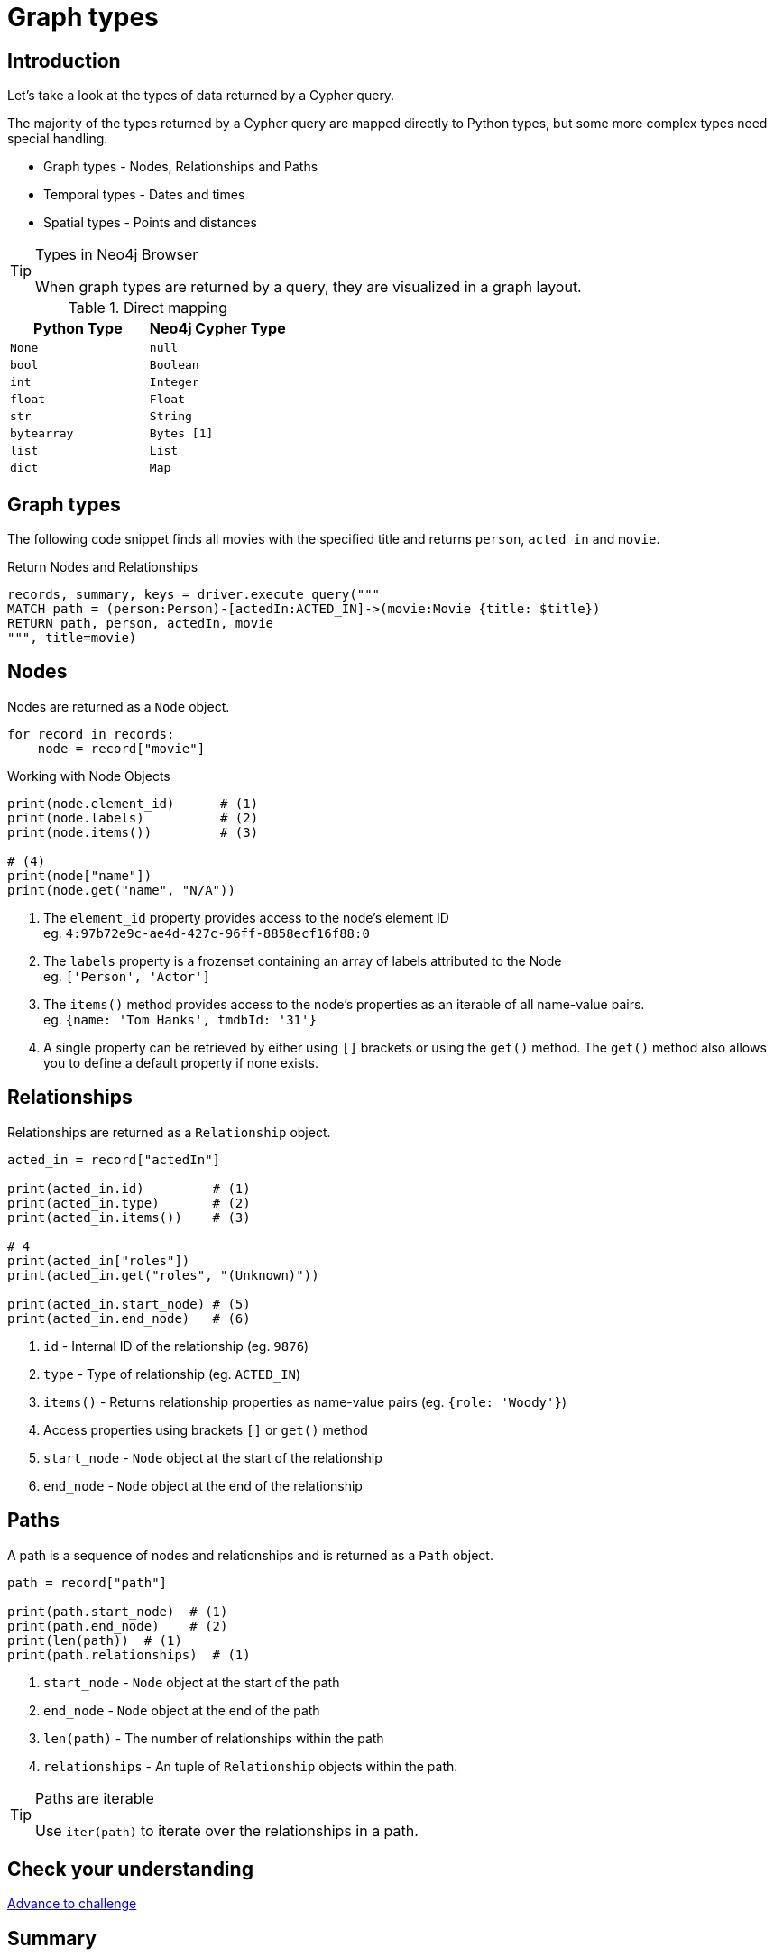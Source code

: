 = Graph types
:type: lesson
:order: 1
:slides: true

[.slide.discrete.col-60-40]
== Introduction

[.col]
====
Let's take a look at the types of data returned by a Cypher query.

The majority of the types returned by a Cypher query are mapped directly to Python types, but some more complex types need special handling.

* Graph types - Nodes, Relationships and Paths
* Temporal types - Dates and times
* Spatial types - Points and distances

[TIP]
.Types in Neo4j Browser
=====
When graph types are returned by a query, they are visualized in a graph layout.
=====


====

[.col]
====

[cols="1,1"]
.Direct mapping
|===
| Python Type | Neo4j Cypher Type 

| `None`
| `null`

| `bool`
| `Boolean`

| `int`
| `Integer`

| `float`
| `Float`

| `str`
| `String`

| `bytearray`
| `Bytes [1]`

| `list`
| `List`

| `dict`
| `Map`
|===


====

[.slide]
== Graph types

The following code snippet finds all movies with the specified title and returns `person`, `acted_in` and `movie`.

.Return Nodes and Relationships
[source,python,role=ncopy,subs="attributes+",indent=0]
----
records, summary, keys = driver.execute_query("""
MATCH path = (person:Person)-[actedIn:ACTED_IN]->(movie:Movie {title: $title})
RETURN path, person, actedIn, movie
""", title=movie)
----


[.slide.col-2]
== Nodes

[.col]
====

Nodes are returned as a `Node` object.


[source,python,role=ncopy,subs="attributes+",indent=0]
----
for record in records:
    node = record["movie"]
----

.Working with Node Objects
[source,python,role=ncopy,subs="attributes+",indent=0]
----
    print(node.element_id)      # (1)
    print(node.labels)          # (2)
    print(node.items())         # (3)

    # (4)
    print(node["name"])
    print(node.get("name", "N/A"))
----

====

[.col]
====
1. The `element_id` property provides access to the node's element ID +
    eg. `4:97b72e9c-ae4d-427c-96ff-8858ecf16f88:0` 
2. The `labels` property is a frozenset containing an array of labels attributed to the Node +
    eg. `['Person', 'Actor']`
3. The `items()` method provides access to the node's properties as an iterable of all name-value pairs. +
    eg. `{name: 'Tom Hanks', tmdbId: '31'}`
4. A single property can be retrieved by either using `[]` brackets or using the `get()` method.  The `get()` method also allows you to define a default property if none exists.

====

[.slide.col-2]
== Relationships

[.col]
====

Relationships are returned as a `Relationship` object.

[source,python,role=ncopy,subs="attributes+",indent=0]
----
    acted_in = record["actedIn"]

    print(acted_in.id)         # (1)
    print(acted_in.type)       # (2)
    print(acted_in.items())    # (3)

    # 4
    print(acted_in["roles"])
    print(acted_in.get("roles", "(Unknown)"))

    print(acted_in.start_node) # (5)
    print(acted_in.end_node)   # (6)
----

====

[.col]
====
1. `id` - Internal ID of the relationship (eg. `9876`)
2. `type` - Type of relationship (eg. `ACTED_IN`) 
3. `items()` - Returns relationship properties as name-value pairs (eg. `{role: 'Woody'}`)
4. Access properties using brackets `[]` or `get()` method
5. `start_node` - `Node` object at the start of the relationship
6. `end_node` - `Node` object at the end of the relationship
====

[.slide.col-2]
== Paths

[.col]
====

A path is a sequence of nodes and relationships and is returned as a `Path` object.


[source,python,role=ncopy,subs="attributes+",indent=0]
----
    path = record["path"]

    print(path.start_node)  # (1)
    print(path.end_node)    # (2)
    print(len(path))  # (1)
    print(path.relationships)  # (1)
----

====

[.col]
====
1. `start_node` - `Node` object at the start of the path
2. `end_node` - `Node` object at the end of the path
3. `len(path)` - The number of relationships within the path
4. `relationships` - An tuple of `Relationship` objects within the path.

[TIP]
.Paths are iterable
======
Use `iter(path)` to iterate over the relationships in a path.

======

====

[.next.discrete]
== Check your understanding

link:../2c-accessing-graph-types/[Advance to challenge,role=btn]

[.summary]
== Summary

In this lesson, you learned about the types of data returned by a Cypher query and how to work with them in your application.

Now it's time to test yourself on what you've learned.
